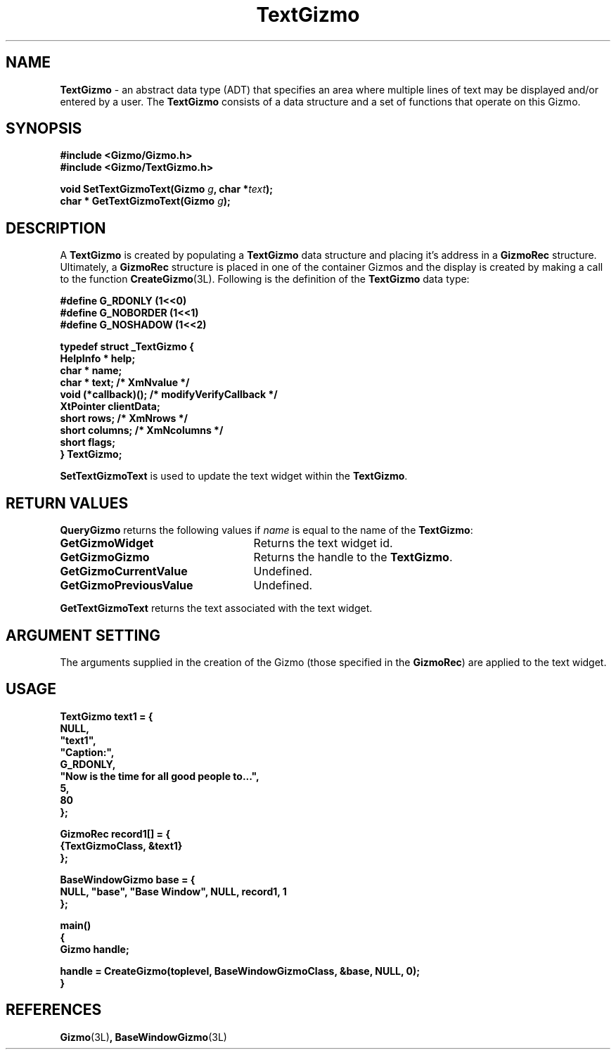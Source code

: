 '\"ident        "@(#)MGizmo:man/text.man	1.1"
.TH TextGizmo 3L
.SH NAME
\f(CBTextGizmo\f1 \- an abstract data type (ADT) that specifies an area where
multiple lines of text may be displayed and/or entered by a user.
The \f(CBTextGizmo\fP consists of
a data structure and a set of functions that operate on this Gizmo.
.SH SYNOPSIS
.nf
.ft CB
#include <Gizmo/Gizmo.h>
#include <Gizmo/TextGizmo.h>

void   SetTextGizmoText(Gizmo \fIg\fP, char *\fItext\fP);
char * GetTextGizmoText(Gizmo \fIg\fP);
.ft
.fi
.SH "DESCRIPTION"
A \f(CBTextGizmo\fP is created by populating a \f(CBTextGizmo\fP data
structure and placing it's address in a \f(CBGizmoRec\fP
structure.
Ultimately, a \f(CBGizmoRec\fP structure is placed in one of the
container Gizmos and the display is created by making a call to the function
\f(CBCreateGizmo\fP(3L).
Following is the definition of the \f(CBTextGizmo\fP data type:
.sp
.nf
.ft CB
#define G_RDONLY        (1<<0)
#define G_NOBORDER      (1<<1)
#define G_NOSHADOW      (1<<2)

typedef struct _TextGizmo {
        HelpInfo *      help;
        char *          name;
        char *          text;           /* XmNvalue */
        void            (*callback)();  /* modifyVerifyCallback */
        XtPointer       clientData;
        short           rows;           /* XmNrows */
        short           columns;        /* XmNcolumns */
        short           flags;
} TextGizmo;
.fi
.PP
\f(CBSetTextGizmoText\fP is used to update the text widget within the
\f(CBTextGizmo\fP.
.SH "RETURN VALUES"
\f(CBQueryGizmo\fP returns the following values if \fIname\fP is equal
to the name of the \f(CBTextGizmo\fP:
.IP \fBGetGizmoWidget\fP 25
Returns the text widget id.
.IP \fBGetGizmoGizmo\fP 25
Returns the handle to the \f(CBTextGizmo\fP.
.IP \fBGetGizmoCurrentValue\fP 25
Undefined.
.IP \fBGetGizmoPreviousValue\fP 25
Undefined.
.PP
\f(CBGetTextGizmoText\fP returns the text associated with the text widget.
.SH "ARGUMENT SETTING"
The arguments supplied in the creation of the Gizmo (those specified
in the \fBGizmoRec\fP) are applied to the text widget.
.SH "USAGE"
.nf
.ft CB
TextGizmo       text1 = {
        NULL,
        "text1",
        "Caption:",
        G_RDONLY,
        "Now is the time for all good people to...",
        5,
        80
};

GizmoRec        record1[] = {
        {TextGizmoClass, &text1}
};

BaseWindowGizmo base = {
        NULL, "base", "Base Window", NULL, record1, 1
};

main()
{
        Gizmo   handle;

        handle = CreateGizmo(toplevel, BaseWindowGizmoClass, &base, NULL, 0);
}
.fi
.SH "REFERENCES"
.ft CB
Gizmo\f(CW(3L)\fP,
BaseWindowGizmo\f(CW(3L)\fP
